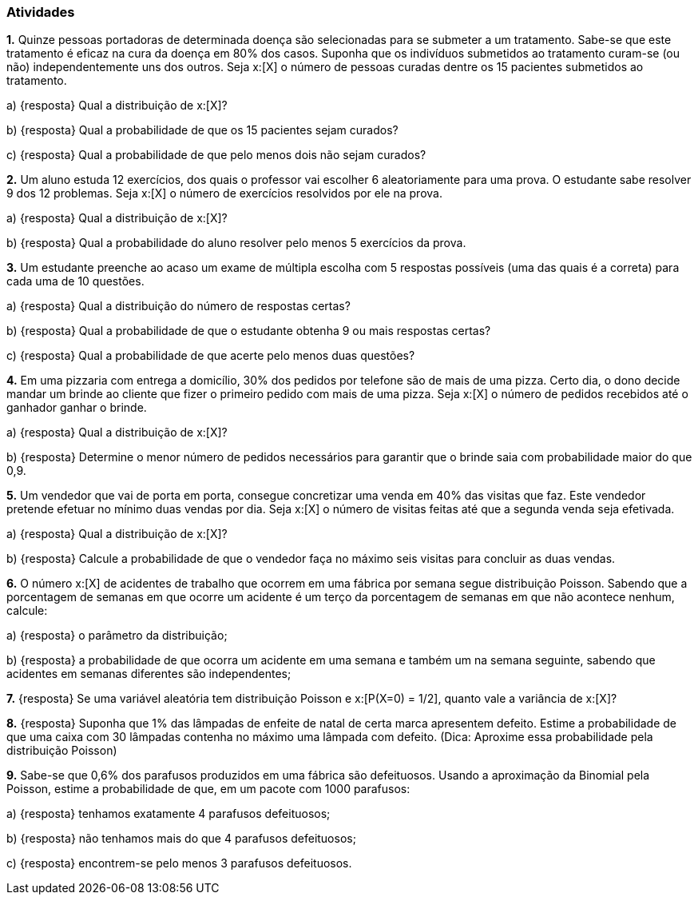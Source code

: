 === Atividades

*1.* Quinze pessoas portadoras de determinada doença são selecionadas para se submeter a um tratamento.
Sabe-se que este tratamento é eficaz na cura da doença em 80% dos casos. Suponha que os indivíduos submetidos
ao tratamento curam-se (ou não) independentemente uns dos outros. Seja x:[X] o número de pessoas curadas
dentre os 15 pacientes submetidos ao tratamento.


--


a) {resposta} Qual a distribuição de x:[X]?





b) {resposta} Qual a probabilidade de que os 15 pacientes sejam curados?





c) {resposta} Qual a probabilidade de que pelo menos dois não sejam curados?




--


*2.* Um aluno estuda 12 exercícios, dos quais o professor vai escolher 6 aleatoriamente para uma prova.
O estudante sabe resolver 9 dos 12 problemas. Seja x:[X] o número de exercícios resolvidos por ele na prova.


--


a) {resposta} Qual a distribuição de x:[X]?






b) {resposta} Qual a probabilidade do aluno resolver pelo menos 5 exercícios da prova.





--

*3.* Um estudante preenche ao acaso um exame de múltipla escolha com 5 respostas possíveis (uma das quais é a correta) 
para cada uma de 10 questões. 


--


a) {resposta} Qual a distribuição do número de respostas certas?





b) {resposta} Qual a probabilidade de que o estudante obtenha 9 ou mais respostas certas?





c) {resposta} Qual a probabilidade de que acerte pelo menos duas questões?





--

*4.* Em uma pizzaria com entrega a domicílio, 30% dos pedidos por telefone são de mais de uma pizza.
Certo dia, o dono decide mandar um brinde ao cliente que fizer o primeiro pedido com mais de uma pizza.
Seja x:[X] o número de pedidos recebidos até o ganhador ganhar o brinde.


--


a) {resposta} Qual a distribuição de x:[X]?





b) {resposta} Determine o menor número de pedidos necessários para garantir que o brinde saia com probabilidade maior do que 0,9.





--

*5.* Um vendedor que vai de porta em porta, consegue concretizar uma venda em 40% das visitas que faz. Este
vendedor pretende efetuar no mínimo duas vendas por dia. Seja x:[X] o número de visitas feitas até que a segunda venda
seja efetivada.


--


a) {resposta} Qual a distribuição de x:[X]?





b) {resposta} Calcule a probabilidade de que o vendedor faça no máximo seis visitas para concluir as duas vendas.





--

*6.* O número x:[X] de acidentes de trabalho que ocorrem em uma fábrica por semana segue distribuição
Poisson. Sabendo que a porcentagem de semanas em que ocorre um acidente é um terço da porcentagem de
semanas em que não acontece nenhum, calcule:


--



a) {resposta} o parâmetro da distribuição;




b) {resposta} a probabilidade de que ocorra um acidente em uma semana e também um na semana seguinte,
sabendo que acidentes em semanas diferentes são independentes;




--

*7.* {resposta} Se uma variável aleatória tem distribuição Poisson e x:[P(X=0) = 1/2], quanto vale
a variância de x:[X]?





*8.* {resposta} Suponha que 1% das lâmpadas de enfeite de natal de certa marca apresentem defeito.
Estime a probabilidade de que uma caixa com 30 lâmpadas contenha no máximo uma lâmpada com defeito.
(Dica: Aproxime essa probabilidade pela distribuição Poisson)





*9.* Sabe-se que 0,6% dos parafusos produzidos em uma fábrica são defeituosos. Usando a aproximação
da Binomial pela Poisson, estime a probabilidade
de que, em um pacote com 1000 parafusos:


--


a) {resposta} tenhamos exatamente 4 parafusos defeituosos;





b) {resposta} não tenhamos mais do que 4 parafusos defeituosos;





c) {resposta} encontrem-se pelo menos 3 parafusos defeituosos.





--













